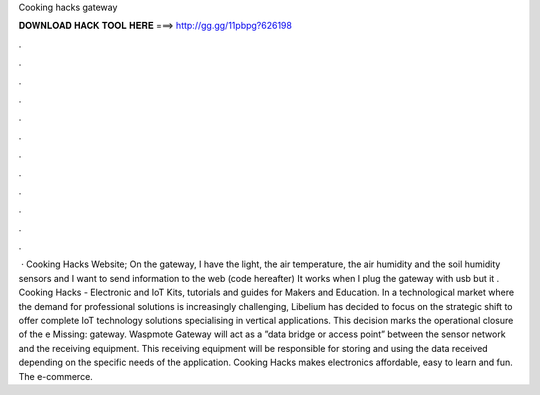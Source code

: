 Cooking hacks gateway

𝐃𝐎𝐖𝐍𝐋𝐎𝐀𝐃 𝐇𝐀𝐂𝐊 𝐓𝐎𝐎𝐋 𝐇𝐄𝐑𝐄 ===> http://gg.gg/11pbpg?626198

.

.

.

.

.

.

.

.

.

.

.

.

 · Cooking Hacks Website; On the gateway, I have the light, the air temperature, the air humidity and the soil humidity sensors and I want to send information to the web (code hereafter) It works when I plug the gateway with usb but it . Cooking Hacks - Electronic and IoT Kits, tutorials and guides for Makers and Education. In a technological market where the demand for professional solutions is increasingly challenging, Libelium has decided to focus on the strategic shift to offer complete IoT technology solutions specialising in vertical applications. This decision marks the operational closure of the e Missing: gateway. Waspmote Gateway will act as a ”data bridge or access point” between the sensor network and the receiving equipment. This receiving equipment will be responsible for storing and using the data received depending on the specific needs of the application. Cooking Hacks makes electronics affordable, easy to learn and fun. The e-commerce.